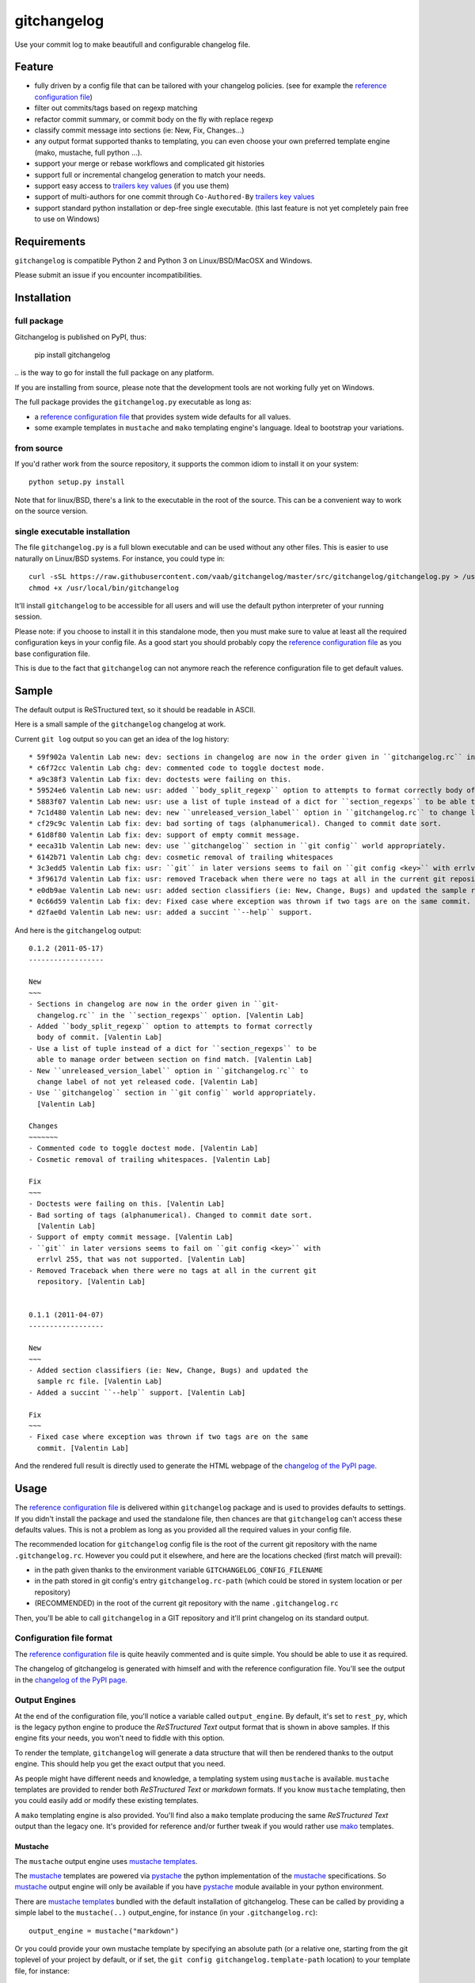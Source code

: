 ============
gitchangelog
============

.. image:: https://img.shields.io/pypi/v/gitchangelog.svg?style=flat
   :target: https://pypi.python.org/pypi/gitchangelog/
   :alt: Latest PyPI version

.. image:: https://img.shields.io/pypi/dm/gitchangelog.svg?style=flat
   :target: https://pypi.python.org/pypi/gitchangelog/
   :alt: Number of PyPI downloads

.. image:: https://img.shields.io/travis/vaab/gitchangelog/master.svg?style=flat
   :target: https://travis-ci.org/vaab/gitchangelog/
   :alt: Travis CI build status

.. image:: https://img.shields.io/appveyor/ci/vaab/gitchangelog.svg
   :target: https://ci.appveyor.com/project/vaab/gitchangelog/branch/master
   :alt: Appveyor CI build status

.. image:: https://img.shields.io/codecov/c/github/vaab/gitchangelog.svg
   :target: https://codecov.io/gh/vaab/gitchangelog
   :alt: Test coverage


Use your commit log to make beautifull and configurable changelog file.


Feature
=======

- fully driven by a config file that can be tailored with your changelog
  policies. (see for example the `reference configuration file`_)
- filter out commits/tags based on regexp matching
- refactor commit summary, or commit body on the fly with replace regexp
- classify commit message into sections (ie: New, Fix, Changes...)
- any output format supported thanks to templating, you can even choose
  your own preferred template engine (mako, mustache, full python ...).
- support your merge or rebase workflows and complicated git histories
- support full or incremental changelog generation to match your needs.
- support easy access to `trailers key values`_ (if you use them)
- support of multi-authors for one commit through ``Co-Authored-By`` `trailers key values`_
- support standard python installation or dep-free single executable.
  (this last feature is not yet completely pain free to use on Windows)

.. _trailers key values: https://git.wiki.kernel.org/index.php/CommitMessageConventions


Requirements
============

``gitchangelog`` is compatible Python 2 and Python 3 on
Linux/BSD/MacOSX and Windows.

Please submit an issue if you encounter incompatibilities.


Installation
============


full package
------------

Gitchangelog is published on PyPI, thus:

    pip install gitchangelog

\.. is the way to go for install the full package on any platform.

If you are installing from source, please note that the development tools
are not working fully yet on Windows.

The full package provides the ``gitchangelog.py`` executable as long as:

- a `reference configuration file`_ that provides system wide defaults for
  all values.
- some example templates in ``mustache`` and ``mako`` templating
  engine's language. Ideal to bootstrap your variations.


from source
-----------

If you'd rather work from the source repository, it supports the common
idiom to install it on your system::

    python setup.py install

Note that for linux/BSD, there's a link to the executable in the root of the
source. This can be a convenient way to work on the source version.


single executable installation
------------------------------

The file ``gitchangelog.py`` is a full blown executable and can be used
without any other files. This is easier to use naturally on Linux/BSD
systems. For instance, you could type in::

    curl -sSL https://raw.githubusercontent.com/vaab/gitchangelog/master/src/gitchangelog/gitchangelog.py > /usr/local/bin/gitchangelog &&
    chmod +x /usr/local/bin/gitchangelog

It'll install ``gitchangelog`` to be accessible for all users and will
use the default python interpreter of your running session.

Please note: if you choose to install it in this standalone mode, then
you must make sure to value at least all the required configuration
keys in your config file. As a good start you should probably copy the
`reference configuration file`_ as you base configuration file.

This is due to the fact that ``gitchangelog`` can not anymore reach
the reference configuration file to get default values.


Sample
======

The default output is ReSTructured text, so it should be readable in ASCII.

Here is a small sample of the ``gitchangelog`` changelog at work.

Current ``git log`` output so you can get an idea of the log history::

  * 59f902a Valentin Lab new: dev: sections in changelog are now in the order given in ``gitchangelog.rc`` in the ``section_regexps`` option.  (0.1.2)
  * c6f72cc Valentin Lab chg: dev: commented code to toggle doctest mode.
  * a9c38f3 Valentin Lab fix: dev: doctests were failing on this.
  * 59524e6 Valentin Lab new: usr: added ``body_split_regexp`` option to attempts to format correctly body of commit.
  * 5883f07 Valentin Lab new: usr: use a list of tuple instead of a dict for ``section_regexps`` to be able to manage order between section on find match.
  * 7c1d480 Valentin Lab new: dev: new ``unreleased_version_label`` option in ``gitchangelog.rc`` to change label of not yet released code.
  * cf29c9c Valentin Lab fix: dev: bad sorting of tags (alphanumerical). Changed to commit date sort.
  * 61d8f80 Valentin Lab fix: dev: support of empty commit message.
  * eeca31b Valentin Lab new: dev: use ``gitchangelog`` section in ``git config`` world appropriately.
  * 6142b71 Valentin Lab chg: dev: cosmetic removal of trailing whitespaces
  * 3c3edd5 Valentin Lab fix: usr: ``git`` in later versions seems to fail on ``git config <key>`` with errlvl 255, that was not supported.
  * 3f9617d Valentin Lab fix: usr: removed Traceback when there were no tags at all in the current git repository.
  * e0db9ae Valentin Lab new: usr: added section classifiers (ie: New, Change, Bugs) and updated the sample rc file.  (0.1.1)
  * 0c66d59 Valentin Lab fix: dev: Fixed case where exception was thrown if two tags are on the same commit.
  * d2fae0d Valentin Lab new: usr: added a succint ``--help`` support.

And here is the ``gitchangelog`` output::

  0.1.2 (2011-05-17)
  ------------------

  New
  ~~~
  - Sections in changelog are now in the order given in ``git-
    changelog.rc`` in the ``section_regexps`` option. [Valentin Lab]
  - Added ``body_split_regexp`` option to attempts to format correctly
    body of commit. [Valentin Lab]
  - Use a list of tuple instead of a dict for ``section_regexps`` to be
    able to manage order between section on find match. [Valentin Lab]
  - New ``unreleased_version_label`` option in ``gitchangelog.rc`` to
    change label of not yet released code. [Valentin Lab]
  - Use ``gitchangelog`` section in ``git config`` world appropriately.
    [Valentin Lab]

  Changes
  ~~~~~~~
  - Commented code to toggle doctest mode. [Valentin Lab]
  - Cosmetic removal of trailing whitespaces. [Valentin Lab]

  Fix
  ~~~
  - Doctests were failing on this. [Valentin Lab]
  - Bad sorting of tags (alphanumerical). Changed to commit date sort.
    [Valentin Lab]
  - Support of empty commit message. [Valentin Lab]
  - ``git`` in later versions seems to fail on ``git config <key>`` with
    errlvl 255, that was not supported. [Valentin Lab]
  - Removed Traceback when there were no tags at all in the current git
    repository. [Valentin Lab]


  0.1.1 (2011-04-07)
  ------------------

  New
  ~~~
  - Added section classifiers (ie: New, Change, Bugs) and updated the
    sample rc file. [Valentin Lab]
  - Added a succint ``--help`` support. [Valentin Lab]

  Fix
  ~~~
  - Fixed case where exception was thrown if two tags are on the same
    commit. [Valentin Lab]

And the rendered full result is directly used to generate the HTML webpage of
the `changelog of the PyPI page`_.


Usage
=====

The `reference configuration file`_ is delivered within
``gitchangelog`` package and is used to provides defaults to
settings. If you didn't install the package and used the standalone
file, then chances are that ``gitchangelog`` can't access these
defaults values. This is not a problem as long as you provided all the
required values in your config file.

The recommended location for ``gitchangelog`` config file is the root
of the current git repository with the name ``.gitchangelog.rc``.
However you could put it elsewhere, and here are the locations checked
(first match will prevail):

- in the path given thanks to the environment variable
  ``GITCHANGELOG_CONFIG_FILENAME``
- in the path stored in git config's entry ``gitchangelog.rc-path`` (which
  could be stored in system location or per repository)
- (RECOMMENDED) in the root of the current git repository with the name
  ``.gitchangelog.rc``

Then, you'll be able to call ``gitchangelog`` in a GIT repository and it'll
print changelog on its standard output.


Configuration file format
-------------------------

The `reference configuration file`_ is quite heavily commented and is quite
simple.  You should be able to use it as required.

.. _reference configuration file: https://github.com/vaab/gitchangelog/blob/master/src/gitchangelog/gitchangelog.rc.reference

The changelog of gitchangelog is generated with himself and with the reference
configuration file. You'll see the output in the `changelog of the PyPI page`_.

.. _changelog of the PyPI page: http://pypi.python.org/pypi/gitchangelog


Output Engines
--------------

At the end of the configuration file, you'll notice a variable called
``output_engine``. By default, it's set to ``rest_py``, which is the
legacy python engine to produce the `ReSTructured Text` output format
that is shown in above samples. If this engine fits your needs, you
won't need to fiddle with this option.

To render the template, ``gitchangelog`` will generate a data structure that
will then be rendered thanks to the output engine. This should help you get
the exact output that you need.

As people might have different needs and knowledge, a templating
system using ``mustache`` is available. ``mustache`` templates are
provided to render both `ReSTructured Text` or `markdown` formats. If
you know ``mustache`` templating, then you could easily add or modify
these existing templates.

A ``mako`` templating engine is also provided. You'll find also a ``mako``
template producing the same `ReSTructured Text` output than the legacy one.
It's provided for reference and/or further tweak if you would rather use `mako`_
templates.


Mustache
~~~~~~~~

The ``mustache``  output engine uses `mustache templates`_.

The `mustache`_ templates are powered via `pystache`_ the python
implementation of the `mustache`_ specifications. So `mustache`_ output engine
will only be available if you have `pystache`_ module available in your python
environment.

There are `mustache templates`_ bundled with the default installation
of gitchangelog. These can be called by providing a simple label to the
``mustache(..)`` output_engine, for instance (in your ``.gitchangelog.rc``)::

    output_engine = mustache("markdown")

Or you could provide your own mustache template by specifying an
absolute path (or a relative one, starting from the git toplevel of
your project by default, or if set, the
``git config gitchangelog.template-path``
location) to your template file, for instance::

    output_engine = mustache(".gitchangelog.tpl")

And feel free to copy the bundled templates to use them as bases for
your own variations. In the source code, these are located in
``src/gitchangelog/templates/mustache`` directory, once installed they
are in ``templates/mustache`` directory starting from where your
``gitchangelog.py`` was installed.


.. _mustache: http://mustache.github.io
.. _pystache: https://pypi.python.org/pypi/pystache
.. _mustache templates: http://mustache.github.io/mustache.5.html


Mako
~~~~

The ``makotemplate`` output engine templates for ``gitchangelog`` are
powered via `mako`_ python templating system. So `mako`_ output engine
will only be available if you have `mako`_ module available in your
python environment.

There are `mako`_ templates bundled with the default installation
of gitchangelog. These can be called by providing a simple label to the
``makotemplate(..)`` output_engine, for instance (in your ``.gitchangelog.rc``)::

    output_engine = makotemplate("markdown")

Or you could provide your own mustache template by specifying an
absolute path (or a relative one, starting from the git toplevel of
your project by default, or if set, the
``git config gitchangelog.template-path``
location) to your template file, for instance::

    output_engine = makotemplate(".gitchangelog.tpl")

And feel free to copy the bundled templates to use them as bases for
your own variations. In the source code, these are located in
``src/gitchangelog/templates/mako`` directory, once installed they
are in ``templates/mako`` directory starting from where your
``gitchangelog.py`` was installed.

.. _mako: http://www.makotemplates.org


Changelog data tree
~~~~~~~~~~~~~~~~~~~

This is a sample of the current data structure sent to output engines::

  {'title': 'Changelog',
   'versions': [{'label': '%%version%% (unreleased)',
                 'date': None,
                 'tag': None
                 'sections': [{'label': 'Changes',
                               'commits': [{'author': 'John doe',
                                            'body': '',
                                            'subject': 'Adding some extra values.'},
                                           {'author': 'John Doe',
                                            'body': '',
                                            'subject': 'Some more changes'}]},
                              {'label': 'Other',
                               'commits': [{'author': 'Jim Foo',
                                            'body': '',
                                            'subject': 'classic modification'},
                                           {'author': 'Jane Done',
                                            'body': '',
                                            'subject': 'Adding some stuff to do.'}]}]},
                {'label': 'v0.2.5 (2013-08-06)',
                 'date': '2013-08-06',
                 'tag': 'v0.2.5'
                 'sections': [{'commits': [{'author': 'John Doe',
                                            'body': '',
                                            'subject': 'Updating Changelog installation.'}],
                               'label': 'Changes'}]}]}


Merged branches history support
~~~~~~~~~~~~~~~~~~~~~~~~~~~~~~~

Commit attribution to a specific version could be tricky. Suppose you have
this typical merge tree (spot the tags!)::

    * new: something  (HEAD, tag: 0.2, develop)
    *   Merge tag '0.1.1' into develop
    |\
    | * fix: out-of-band hotfix  (tag: 0.1.1)
    * | chg: continued development
    |/
    * fix: something  (tag: 0.1)
    * first commit  (tag: 0.0.1, master)

Here's a minimal draft of gitchangelog to show how commit are
attributed to versions::

    0.2
      * new: something.
      * Merge tag '0.1.1' into develop.
      * chg: continued development.

    0.1.1
      * fix: out-of-band hotfix.

    0.1
      * fix: something.


.. note:: you can remove automatically all merge commit from
  gitchangelog output by using ``include_merge = False`` in the
  ``.gitchangelog.rc`` file.


Use cases
=========


No sectionning
--------------

If you want to remove sectionning but keep anything else, you should
probably use::

    section_regexps = [
        ('', None)
    ]

    subject_process = (strip | ucfirst | final_dot)

This will disable sectionning and won't remove the prefixes
used for sectionning from the commit's summary.


Incremental changelog
---------------------

Also known as partial changelog generation, this feature allows to
generate only a subpart of your changelog, and combined with
configurable publishing actions, you can insert the result inside
an existing changelog. Usually this makes sense:

- When wanting to switch to ``gitchangelog``, or change your
  conventions:

  - part of your history is not following conventions.
  - you have a previous CHANGELOG you want to blend in.

- You'd rather commit changes to your changelog file for each release:

  - For performance reason, you can then generate changelog only for
    the new commit and save the result.
  - Because you want to be able to edit it to make some minor
    edition if needed.


Generating partial changelog is as simple as ``gitchangelog
REVLIST``. Examples follows::

    ## will output only tags between 0.0.2 (excluded) and 0.0.3 (included)
    gitchangelog 0.0.2..0.0.3

    ## will output only tags since 0.0.3 (excluded)
    gitchangelog ^0.0.3 HEAD

    ## will output all tags up to 0.0.3 (included)
    gitchangelog 0.0.3


Additionally, ``gitchangelog`` can figure out automatically which
revision is the last for you (with some little help). This is done by
specifying the ``revs`` config option. This config file option will be
used as if specified on the command line.

Here is an example that fits the current changelog format::

    revs = [
        Caret(
            FileFirstRegexMatch(
    	        "CHANGELOG.rst",
    	        r"(?P<rev>[0-9]+\.[0-9]+(\.[0-9]+))\s+\([0-9]+-[0-9]{2}-[0-9]{2}\)\n--+\n")),
    ]

This will look into the file ``CHANGELOG.rst`` for the first match of
the given regex and return the match of the ``rev`` regex sub-pattern
it as a string. The ``Caret`` function will simply prefix the given
string with a ``^``. As a consequence, this code will prevent
recreating any previously generated changelog section (more information
about the `REVLIST syntax`_ from ``git rev-list`` arguments.)

.. _REVLIST syntax: https://git-scm.com/docs/git-rev-list#_description

Note that the data structure provided to the template will set the
``title`` to ``None`` if you provided no REVLIST through command-line
or the config file (or if the revlist was equivalently set to
``["HEAD", ]``).  This a good way to make your template detect it is
in "incremental mode".

By default, this will only output to standard output the new sections
of your changelog, you might want to insert it directly in your existing
changelog. This is where ``publish`` parameters will help you. By default
it is set to ``stdout``, and you might want to set it to::

    publish = FileInsertIntoFirstRegexMatch(
        "CHANGELOG.rst",
        r'/(?P<rev>[0-9]+\.[0-9]+(\.[0-9]+)?)\s+\([0-9]+-[0-9]{2}-[0-9]{2}\)\n--+\n/',
        idx=lambda m: m.start(1)
    )

The full recipe could be::

    OUTPUT_FILE = "CHANGELOG.rst"
    INSERT_POINT = r"\b(?P<rev>[0-9]+\.[0-9]+)\s+\([0-9]+-[0-9]{2}-[0-9]{2}\)\n--+\n"
    revs = [
            Caret(FileFirstRegexMatch(OUTPUT_FILE, INSERT_POINT)),
            "HEAD"
    ]

    action = FileInsertAtFirstRegexMatch(
        OUTPUT_FILE, INSERT_POINT,
        idx=lambda m: m.start(1)
    )


Alternatively, you can use this other recipe, using ``FileRegexSubst``, that has
the added advantage of being able to update the unreleased part if you had it already
generated and need a re-fresh because you added new commits or amended some commits::

    OUTPUT_FILE = "CHANGELOG.rst"
    INSERT_POINT_REGEX = r'''(?isxu)
    ^
    (
      \s*Changelog\s*(\n|\r\n|\r)        ## ``Changelog`` line
      ==+\s*(\n|\r\n|\r){2}              ## ``=========`` rest underline
    )

    (                     ## Match all between changelog and release rev
        (
          (?!
             (?<=(\n|\r))                ## look back for newline
             %(rev)s                     ## revision
             \s+
             \([0-9]+-[0-9]{2}-[0-9]{2}\)(\n|\r\n|\r)   ## date
               --+(\n|\r\n|\r)                          ## ``---`` underline
          )
          .
        )*
    )

    (?P<rev>%(rev)s)
    ''' % {'rev': r"[0-9]+\.[0-9]+(\.[0-9]+)?"}

    revs = [
        Caret(FileFirstRegexMatch(OUTPUT_FILE, INSERT_POINT_REGEX)),
        "HEAD"
    ]

    publish = FileRegexSubst(OUTPUT_FILE, INSERT_POINT_REGEX, r"\1\o\g<rev>")


As a second example, here is the same recipe for mustache markdown format::

    OUTPUT_FILE = "CHANGELOG.rst"
    INSERT_POINT_REGEX = r'''(?isxu)
    ^
    (
      \s*\#\s+Changelog\s*(\n|\r\n|\r)        ## ``Changelog`` line
    )

    (                     ## Match all between changelog and release rev
        (
          (?!
             (?<=(\n|\r))                ## look back for newline
             \#\#\s+%(rev)s                     ## revision
             \s+
             \([0-9]+-[0-9]{2}-[0-9]{2}\)(\n|\r\n|\r)   ## date
          )
          .
        )*
    )

    (?P<tail>\#\#\s+(?P<rev>%(rev)s))
    ''' % {'rev': r"[0-9]+\.[0-9]+(\.[0-9]+)?"}

    revs = [
        Caret(FileFirstRegexMatch(OUTPUT_FILE, INSERT_POINT_REGEX)),
        "HEAD"
    ]

    publish = FileRegexSubst(OUTPUT_FILE, INSERT_POINT_REGEX, r"\1\o\n\g<tail>")


Contributing
============

Any suggestion or issue is welcome. Push request are very welcome,
please check out the guidelines.


Push Request Guidelines
-----------------------

You can send any code. I'll look at it and will integrate it myself in
the code base while leaving you as the commit(s) author. This process
can take time and it'll take less time if you follow the following
guidelines:

- check your code with PEP8 or pylint. Try to stick to 80 columns wide.
- separate your commits per smallest concern
- each functionality/bugfix commit should contain the code, tests,
  and doc.
- each commit should pass the tests (to allow easy bisect)
- prior minor commit with typographic or code cosmetic changes are
  very welcome. These should be tagged in their commit summary with
  ``!minor``.
- the commit message should follow gitchangelog rules (check the git
  log to get examples)
- if the commit fixes an issue or finished the implementation of a
  feature, please mention it in the summary.

If you have some questions about guidelines which is not answered here,
please check the current ``git log``, you might find previous commit that
would show you how to deal with your issue. Otherwise, just send your PR
and ask your question. I won't bite. Promise.


License
=======

Copyright (c) 2012-2018 Valentin Lab.

Licensed under the `BSD License`_.

.. _BSD License: http://raw.github.com/vaab/gitchangelog/master/LICENSE

Changelog
=========


3.0.4 (2018-03-17)
------------------

Fix
~~~
- Conform to PEP479 as required by python 3.7 (fixes #101) [Valentin
  Lab]


3.0.3 (2017-04-23)
------------------

Fix
~~~
- API cli change not documented about implicit ``HEAD`` removed in
  revision list specifier. (fixes #81) [Valentin Lab]

  In 2.5.1, ``gitchangelog show ^3.0.0`` command would implicitly add a
  ``HEAD`` in the revlist specifiers, effectively being equivalent to
  ``0.0.3..HEAD``.

  This behavior is removed in 3.0.0+ to stick to ``git rev-list REVLIST``
  syntax.  As a consequence, ``gitchangelog ^3.0.0`` won't select any
  revision and thus will cast an error about no commits matching revlist.


3.0.2 (2017-04-21)
------------------

Fix
~~~
- [mustache/markdown] template is now compatible with incremental
  changelog generation patterns. (fixes #80) [Valentin Lab]


3.0.1 (2017-03-17)
------------------

Fix
~~~
- Support of commits with empty message. (fixes #76) [Valentin Lab]


3.0.0 (2017-03-17)
------------------

New
~~~
- Template path can now be specified in ``git config``. (fixes #73)
  [Valentin Lab]
- Added ``FileRegexSubst`` to allow updatable incremental recipe.
  [Valentin Lab]

  With the added function and recipe as an example, you can update a
  current unreleased changelog additionaly to the traditional incremental
  behavior. ``FileRegexSubst`` might prove itself to be more powerfull
  tahn ``FileInsertAtFirstRegexMatch`` if you handle fairly complex regexes.
- Configurable ``publish`` action to allow more automated changelog
  scenarios (fixes #39) [Valentin Lab]

  In particular, projects using incremental changelog generation can now
  fully automate the process by using a ``publish`` action that inserts
  new sections in an existing changelog file.
- ``unreleased_version_label`` can now be computed on the fly. [Valentin
  Lab]

  This can let you rename the first section about non yet tagged commit
  more precisely. For instance by using the commit hash or any git
  property.
- Full tested windows support added. [Valentin Lab]
- Reference config file is not anymore required. (fixes #54) [Valentin
  Lab]
- New ``revs`` config file option allowing dynamically setting target
  rev-list. (fixes #61) [Valentin Lab]

  With this option, incremental changelog become more streamlined. With
  prior behavior, you had to know which was the last version prior to
  calling ``gitchangelog``. Now, calling ``gitchangelog`` alone can generate
  the exact last missing part thanks to this new config option.
- Templates now support direct path to files (fixes #46, fixes #63).
  [Héctor Pablos, Valentin Lab]

  Note that relative paths will be searched from the git toplevel.
- Provide helpers to integrate ``Co-Authored-By`` trailer value. (fixes
  #69) [Valentin Lab]

  You can use now ``commit["authors"]`` in templates to get a list of all
  authors of a commit. See the mako template ``restructuredtext.tpl`` for
  example of usage. Mustache templates gets also their own baked in joined
  list of authors through ``commit["author_names_joined"]``.
- Provide complete access on commit API to templates (fixes #18)
  [Valentin Lab]
- Supports trailer key values support. [Valentin Lab]
- Windows compatibility. [Jean-Baptiste Lab, Laurent LAPORTE, Michele,
  Valentin Lab]

Changes
~~~~~~~
- Use tagger date when tags are annotated instead of commit date. (fixes
  #60) [Valentin Lab]
- Removed the need of the ``show`` positional argument. [Valentin Lab]
- Suppression of the obsolete ``gitchangelog init`` command. [Valentin
  Lab]

Fix
~~~
- Support closed or closing pipes on gitchangelog's stdout gracefully.
  [Valentin Lab]

  Python would output some angry comments for instance when using::

       gitchangelog | head

  Now it is much more graceful and will let the process finish earlier
  without complaining.
- Revlist would not work as expected on windows. [Valentin Lab]

  Windows does not support single quotes in command line as linux
  does. Fortunately there is no requirements on singles quotes so they
  were removed everywhere, ensuring a better windows compatibility.
- Using revlists could display unwanted commits or no commits. [Valentin
  Lab]

  This was happening when specifying revisions that didn't match
  commits tagged by tags matching the ``tag_filter_regexp``.
- Ability to specify rev-lists for partial changelogs creation was not
  working on windows. [Valentin Lab]
- Encoding issues prevented log to be outputed on specific windows
  versions. [Valentin Lab]
- Fixed encoding issue when reading UTF-8 git logs with a different
  default locale. [Valentin Lab]

  Windows platform were more likely to get hit by this bug as their
  default code page is not ``utf-8``. It was fixed by using an explicit
  encoding when reading git logs. The default value for this encoding
  can now be set in the ``gitchangelog``'s config file, per-repository.
  Although, this option should be only set in pathological configuration
  as the default behavior is to use ``git config i18n.logOutputEncoding``
  when set, or if not set, ``utf-8``, which is the default log encoding
  of git.


2.5.1 (2015-11-11)
------------------

Fix
~~~
- Reference config is used for defaults. [Tuukka Mustonen]
- Error message when called in non-git directories was not correctly
  displayed on python 3. [Valentin Lab]
- ``--debug`` argument would generate command line arguments parsing
  errors on python 2.7.  (fixes #66) [Valentin Lab]


2.5.0 (2016-10-16)
------------------

New
~~~
- Hide unexpected traceback per default and allow them to be displayed
  if wanted. [Valentin Lab]
- New lines fixes in current default ReST format (fixes #62) [Stavros
  Korokithakis]

  These were modified:

  - no new line between list element, except when there's some
    body message to display, then use only one new line at the
    beginning of the body to issues with possible lists in body.
  - one new line before section titles.
  - two new lines before versions titles.

Fix
~~~
- Output warning on stderr in some weird cases (fixes #52) [Valentin
  Lab]

  If no tag are found in the repository, or no tag matches the filter
  regex, or if all commits are ignored... this will lead to disturbing but
  legit outputs from ``gitchangelog``. So as to help diagnose what is
  going on, additional warnings are then printed when edge cases are
  encountered.
- [mustache/restructuredtext] avoid HTML-escaping content of variables
  (fixes #64) [Mark Milstein]


2.4.0 (2015-11-10)
------------------

New
~~~
- Add optional positional argument ``REVLIST`` to allow incremental
  changelog output (fixes #26) [Valentin Lab]

  See use cases documentations for more information.


2.3.0 (2015-09-25)
------------------

Fix
~~~
- Nasty hidden bug that would break python3 (fixes #27) [Valentin Lab]

  Actually this bug was revealed by python3 random hashes (thanks to
  @rschoon for the hint) and could be reproduced on python2.7 with ``-R``
  mode.

  The ``git show`` command actually will behave differently if given a tag
  reference and print random unexpected information before using the
  format string. This would prefix a lot of mess to the first field being
  asked in the format string.

  And this first field is dependent on the internal order of a dict, and
  this order is not important as such, and so nothing was done on this
  part.

  On python2.7, somehow, it would always be the same order that revealed
  to have no consequence (probably one of the rare field not used in
  current changelogs).

  Python3 or Python2.7 -R would shuffle this order and then trigger the
  error whenever this prefix would be appended to actually important
  fields that went into some further processing (as casted to int for
  the timestamp for instance).


2.2.1 (2015-06-09)
------------------

Fix
~~~
- Fix: doc: ``ìnclude_merge`` options was wrongly typed in sample config
  files (reported by @tuukkamustonen, fixed #29). [Valentin Lab]
- Updated doc to reflec that there are no support of windows for now.
  (fixes #28) [Valentin Lab]

  Actually windows will fail on ``subprocess`` call. (see #28)
- Remove commit's meta-information footer from changelog output. (fixes
  #25) [Valentin Lab]

  Some various tools (thinking of Gerrit) might leave some
  meta-information in the footer of your commit message's body that you do
  not want to be repeated in your changelog. So all values in the footer
  are removed (This concerns ``Change-Id``, ``Acked-by``, ``CC``,
  ``Signed-off-by``, ``Bug`` ... and any other value).


2.2.0 (2015-01-27)
------------------

New
~~~
- Provide support for older config file format. [Valentin Lab]
- Added 'octobercms-plugin' mako template. (fixes #16) [Valentin Lab]
- Added ``body_process`` and ``subject_process`` options. (fixes #22)
  [Valentin Lab]

  These options superseeds ``replace_regexps`` and ``body_split_regexp``
  as they provide a full control over text transformation of the subject
  or the body of the commit before they get included in the changelog.
- Added ``include_merge`` option to filter out merge commit. [Casey
  Duquette]

Changes
~~~~~~~
- Produce a more linear commit history (fixes #14) [Casey Duquette]

  Instead of retrieving the git log ordered by date, retrieve the log as
  a difference between tags to produce a more accurate view of changes
  between releases.

  For instance, imagine this git graph::

    * 6c0fd62 (HEAD, tag: sprint-6, origin/smoke, smoke, develop)
    *   5292a28 Merge back to develop
    |\
    | * 6612fce (tag: sprint-5.1, origin/master, origin/HEAD, master) super important hotfix
    * | 7d6286f more development work
    * | 8c1e3d6 continued development work
    * | fa3d4bd development work
    |/
    * ec1a19c (tag: sprint-5)

  Previously, commits ``fa3d4bd``, ``8c1e3d6``, ``7d6286f`` that
  occurred on the develop branch before the hotfix that led to tagging
  ``sprint-5.1``, were captured in the changelog under release
  ``sprint-5.1`` because of the order of the commits. But it is obvious
  that these commits were not included in a release until
  ``sprint-6``. The new method of calculating the changelog will capture
  this and reflect it properly, assigning those changes to ``sprint-6``.

Fix
~~~
- Last commit was omitted (fixes #23). [Valentin Lab]
- Bogus messages when template didn't exist. [Valentin Lab]

  Refactored out the common code and corrected the bad error message.
- Removed hypothetical memory exhaust while parsing ``git log``.
  [Valentin Lab]

  Parse stdout as it's produced by git log by chunks.


2.1.2 (2014-04-25)
------------------

Fix
~~~
- Fail with error message when config path exists but is not a file.
  (fixes #11) [Casey Duquette]

  For example, the config file could be a directory.


2.1.1 (2014-04-15)
------------------

Fix
~~~
- Removed exception if you had file which name that matched a tag's
  name. (fixes #9) [Valentin Lab]


2.1.0 (2014-03-25)
------------------

New
~~~
- Python3 compatibility. [Valentin Lab]
- Much greater performance on big repository by issuing only one shell
  command for all the commits. (fixes #7) [Valentin Lab]
- Add ``init`` argument to create a full ``.gitchangelog.rc`` in current
  git repository. [Valentin Lab]
- Remove optional first argument that could specify the target git
  repository to consider. [Valentin Lab]

  This is to remove duplicate way to do things. ``gitchangelog`` should be run
  from within a git repository.

  Any usage of ``gitchangelog MYREPO`` can be written ``(cd MYREPO;
  gitchangelog)``.
- Use a standard formatting configuration by default. [Valentin Lab]

  A default `standard` way of formatting is used if you don't provide
  any configuration file. Additionaly, any option you define in your
  configuration file will be added "on-top" of the default configuration
  values. This can reduce config file size or even remove the need of
  one if you follow the standard.

  And, thus, you can tweak the standard for your needs by providing only partial
  configuration file. See tests for examples.
- Remove user or system wide configuration file lookup. [Valentin Lab]

  This follows reflexion that you build a changelog for a repository and
  that the rules to make the changelog should definitively be explicit and
  thus belongs to the repository itself.

  Not a justification, but removing user and system wide configuration files
  also greatly simplifies testability.

Fix
~~~
- Encoding issues with non-ascii chars. [Valentin Lab]
- Avoid using pipes for windows compatibility and be more performant by
  avoiding to unroll full log to get the last commit. [Valentin Lab]
- Better support of exotic features of git config file format. (fixes
  #4) [Valentin Lab]

  git config file format allows ambiguous keys:

      [a "b.c"]
          d = foo
      [a.b "c"]
          e = foo
      [a.b.c]
          f = foo

  Are all valid. So code was simplified to use directly ``git config``.
  This simplification will deal also with cases where section could be
  attributed values:

      [a "b"]
          c = foo
      [a]
          b = foo

  By avoiding to parse the entire content of the file, and relying on
  ``git config`` implementation we ensure to remain compatible and not
  re-implement the parsing of this file format.
- Gitchangelog shouldn't fail if it fails to parse your git config.
  [Michael Hahn]


2.0.0 (2013-08-20)
------------------

New
~~~
- Added a ``mako`` output engine with standard ReSTructured text format
  for reference. [Valentin Lab]
- Added some information on path lookup scheme to find
  ``gitchangelog.rc`` configuration file. [Valentin Lab]
- Added templating system and examples with ``mustache`` template
  support for restructured text and markdown output format. [David
  Loureiro]

Changes
~~~~~~~
- Removed ``pkg`` and ``dev`` commits from default sample changelog
  output. [Valentin Lab]

Fix
~~~
- Some error message weren't written on stderr. [Valentin Lab]


1.1.0 (2012-05-03)
------------------

New
~~~
- New config file lookup scheme which adds a new possible default
  location ``.gitchangelog.rc`` in the root of the git repository.
  [Valentin Lab]
- Added a new section to get a direct visual of ``gitchangelog`` output.
  Reworded some sentences and did some other minor additions. [Valentin
  Lab]

Changes
~~~~~~~
- Removed old ``gitchangelog.rc.sample`` in favor of the new documented
  one. [Valentin Lab]

Fix
~~~
- The sample file was not coherent with the doc, and is now accepting
  'test' and 'doc' audience. [Valentin Lab]


1.0.2 (2012-05-02)
------------------

New
~~~
- Added a new sample file heavily documented. [Valentin Lab]

Fix
~~~
- ``ignore_regexps`` where bogus and would match only from the beginning
  of the line. [Valentin Lab]
- Display author date rather than commit date. [Valentin Lab]


0.1.2 (2011-06-29)
------------------

New
~~~
- Added ``body_split_regexp`` option to attempts to format correctly
  body of commit. [Valentin Lab]
- Use a list of tuple instead of a dict for ``section_regexps`` to be
  able to manage order between section on find match. [Valentin Lab]

Fix
~~~
- ``git`` in later versions seems to fail on ``git config <key>`` with
  errlvl 255, that was not supported. [Valentin Lab]
- Removed Traceback when there were no tags at all in the current git
  repository. [Valentin Lab]


0.1.1 (2011-06-29)
------------------

New
~~~
- Added section classifiers (ie: New, Change, Bugs) and updated the
  sample rc file. [Valentin Lab]
- Added a succint ``--help`` support. [Valentin Lab]



